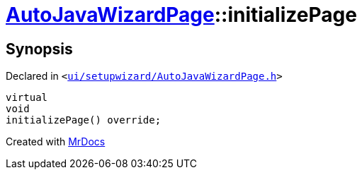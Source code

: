 [#AutoJavaWizardPage-initializePage]
= xref:AutoJavaWizardPage.adoc[AutoJavaWizardPage]::initializePage
:relfileprefix: ../
:mrdocs:


== Synopsis

Declared in `&lt;https://github.com/PrismLauncher/PrismLauncher/blob/develop/launcher/ui/setupwizard/AutoJavaWizardPage.h#L16[ui&sol;setupwizard&sol;AutoJavaWizardPage&period;h]&gt;`

[source,cpp,subs="verbatim,replacements,macros,-callouts"]
----
virtual
void
initializePage() override;
----



[.small]#Created with https://www.mrdocs.com[MrDocs]#
